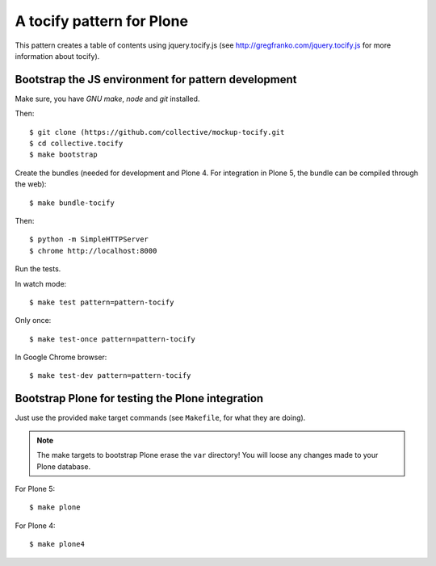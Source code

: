 A tocify pattern for Plone
==========================

This pattern creates a table of contents using jquery.tocify.js
(see http://gregfranko.com/jquery.tocify.js for more information about
tocify).

Bootstrap the JS environment for pattern development
----------------------------------------------------

Make sure, you have `GNU make`, `node` and `git` installed.

Then::

    $ git clone (https://github.com/collective/mockup-tocify.git
    $ cd collective.tocify
    $ make bootstrap

Create the bundles (needed for development and Plone 4. For integration in
Plone 5, the bundle can be compiled through the web)::

    $ make bundle-tocify

Then::

    $ python -m SimpleHTTPServer
    $ chrome http://localhost:8000


Run the tests.

In watch mode::

    $ make test pattern=pattern-tocify

Only once::

    $ make test-once pattern=pattern-tocify

In Google Chrome browser::

    $ make test-dev pattern=pattern-tocify


Bootstrap Plone for testing the Plone integration
----------------------------------------------------

Just use the provided ``make`` target commands (see ``Makefile``, for what they
are doing).

.. note::

    The make targets to bootstrap Plone erase the ``var`` directory! You will
    loose any changes made to your Plone database.

For Plone 5::

    $ make plone

For Plone 4::

    $ make plone4

